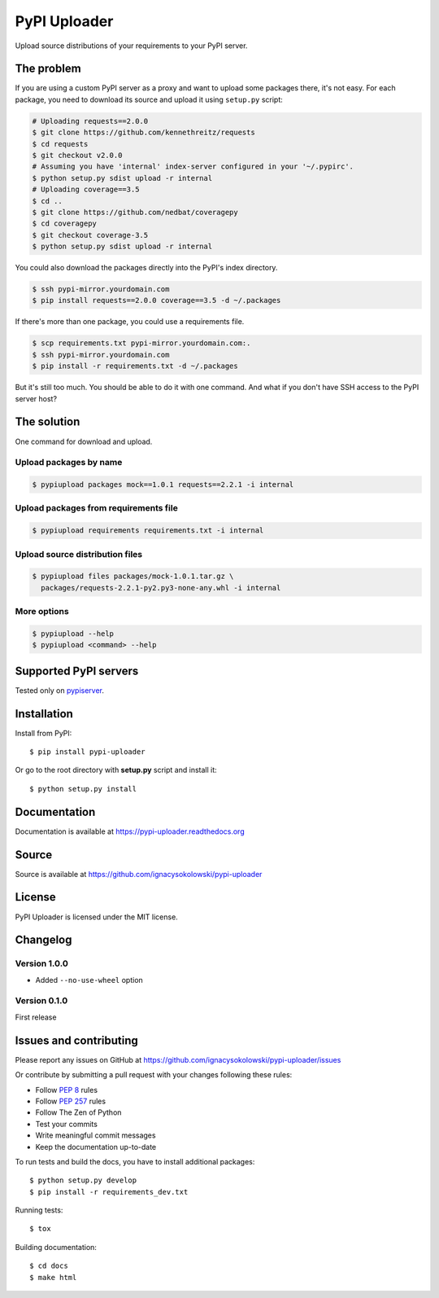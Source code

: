 =============
PyPI Uploader
=============

.. image:: https://secure.travis-ci.org/ignacysokolowski/pypi-uploader.png
  :target: http://travis-ci.org/ignacysokolowski/pypi-uploader

.. image:: https://coveralls.io/repos/ignacysokolowski/pypi-uploader/badge.png
   :target: https://coveralls.io/r/ignacysokolowski/pypi-uploader

.. image:: https://pypip.in/v/pypi-uploader/badge.png
  :target: https://crate.io/packages/pypi-uploader/

.. image:: https://pypip.in/d/pypi-uploader/badge.png
  :target: https://crate.io/packages/pypi-uploader/

Upload source distributions of your requirements to your PyPI server.


The problem
===========

If you are using a custom PyPI server as a proxy and want to upload some
packages there, it's not easy.  For each package, you need to download its
source and upload it using ``setup.py`` script:

.. code-block:: bash

    # Uploading requests==2.0.0
    $ git clone https://github.com/kennethreitz/requests
    $ cd requests
    $ git checkout v2.0.0
    # Assuming you have 'internal' index-server configured in your '~/.pypirc'.
    $ python setup.py sdist upload -r internal
    # Uploading coverage==3.5
    $ cd ..
    $ git clone https://github.com/nedbat/coveragepy
    $ cd coveragepy
    $ git checkout coverage-3.5
    $ python setup.py sdist upload -r internal

You could also download the packages directly into the PyPI's index directory.

.. code-block:: bash

    $ ssh pypi-mirror.yourdomain.com
    $ pip install requests==2.0.0 coverage==3.5 -d ~/.packages

If there's more than one package, you could use a requirements file.

.. code-block:: bash

    $ scp requirements.txt pypi-mirror.yourdomain.com:.
    $ ssh pypi-mirror.yourdomain.com
    $ pip install -r requirements.txt -d ~/.packages

But it's still too much.  You should be able to do it with one command.
And what if you don't have SSH access to the PyPI server host?


The solution
============

One command for download and upload.


Upload packages by name
-----------------------

.. code-block:: bash

    $ pypiupload packages mock==1.0.1 requests==2.2.1 -i internal


Upload packages from requirements file
--------------------------------------

.. code-block:: bash

    $ pypiupload requirements requirements.txt -i internal


Upload source distribution files
--------------------------------

.. code-block:: bash

    $ pypiupload files packages/mock-1.0.1.tar.gz \
      packages/requests-2.2.1-py2.py3-none-any.whl -i internal


More options
------------

.. code-block:: bash

    $ pypiupload --help
    $ pypiupload <command> --help


Supported PyPI servers
======================

Tested only on `pypiserver <http://pypi.python.org/pypi/pypiserver>`_.


Installation
============

Install from PyPI::

    $ pip install pypi-uploader

Or go to the root directory with **setup.py** script and install it::

    $ python setup.py install


Documentation
=============

Documentation is available at https://pypi-uploader.readthedocs.org


Source
======

Source is available at https://github.com/ignacysokolowski/pypi-uploader


License
=======

PyPI Uploader is licensed under the MIT license.


Changelog
=========

Version 1.0.0
-------------

* Added ``--no-use-wheel`` option

Version 0.1.0
-------------

First release


Issues and contributing
=======================

Please report any issues on GitHub at
https://github.com/ignacysokolowski/pypi-uploader/issues

Or contribute by submitting a pull request with your changes following these
rules:

* Follow :pep:`8` rules
* Follow :pep:`257` rules
* Follow The Zen of Python
* Test your commits
* Write meaningful commit messages
* Keep the documentation up-to-date

To run tests and build the docs, you have to install additional packages::

    $ python setup.py develop
    $ pip install -r requirements_dev.txt

Running tests::

    $ tox

Building documentation::

    $ cd docs
    $ make html
